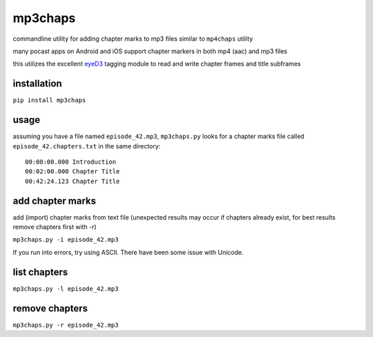 mp3chaps
========

commandline utility for adding chapter marks to mp3 files similar to ``mp4chaps`` utility

many pocast apps on Android and iOS support chapter markers in both mp4 (aac) and mp3 files

this utilizes the excellent `eyeD3 <https://github.com/nicfit/eyeD3>`_ tagging module to read and write chapter frames and title subframes

installation
------------

``pip install mp3chaps``

usage
-----

assuming you have a file named ``episode_42.mp3``, ``mp3chaps.py`` looks for a chapter marks file called ``episode_42.chapters.txt`` in the same directory::

    00:00:00.000 Introduction
    00:02:00.000 Chapter Title
    00:42:24.123 Chapter Title

add chapter marks
-----------------
add (import) chapter marks from text file (unexpected results may occur if chapters already exist, for best results remove chapters first with -r)

``mp3chaps.py -i episode_42.mp3``

If you run into errors, try using ASCII. There have been some issue with Unicode.

list chapters
-------------

``mp3chaps.py -l episode_42.mp3``

remove chapters
---------------

``mp3chaps.py -r episode_42.mp3``
